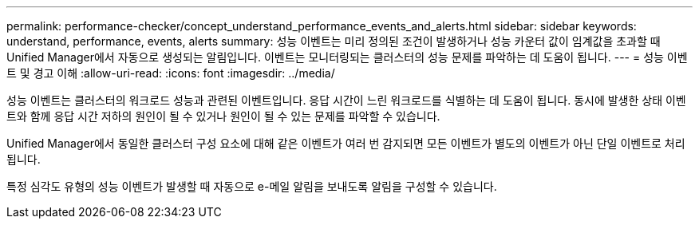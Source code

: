 ---
permalink: performance-checker/concept_understand_performance_events_and_alerts.html 
sidebar: sidebar 
keywords: understand, performance, events, alerts 
summary: 성능 이벤트는 미리 정의된 조건이 발생하거나 성능 카운터 값이 임계값을 초과할 때 Unified Manager에서 자동으로 생성되는 알림입니다. 이벤트는 모니터링되는 클러스터의 성능 문제를 파악하는 데 도움이 됩니다. 
---
= 성능 이벤트 및 경고 이해
:allow-uri-read: 
:icons: font
:imagesdir: ../media/


[role="lead"]
성능 이벤트는 클러스터의 워크로드 성능과 관련된 이벤트입니다. 응답 시간이 느린 워크로드를 식별하는 데 도움이 됩니다. 동시에 발생한 상태 이벤트와 함께 응답 시간 저하의 원인이 될 수 있거나 원인이 될 수 있는 문제를 파악할 수 있습니다.

Unified Manager에서 동일한 클러스터 구성 요소에 대해 같은 이벤트가 여러 번 감지되면 모든 이벤트가 별도의 이벤트가 아닌 단일 이벤트로 처리됩니다.

특정 심각도 유형의 성능 이벤트가 발생할 때 자동으로 e-메일 알림을 보내도록 알림을 구성할 수 있습니다.
